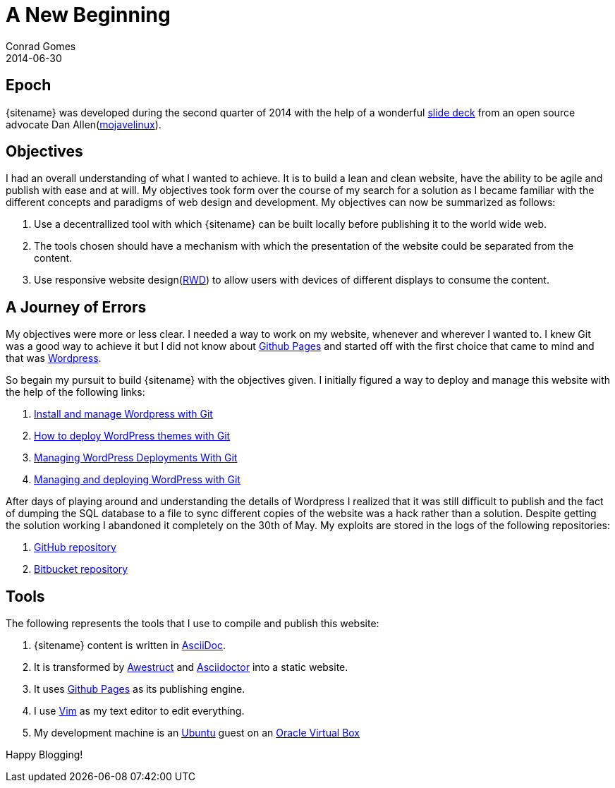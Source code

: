 = A New Beginning
Conrad Gomes
2014-06-30
:awestruct-tags: [github pages, asciidoctor, asciidoc, awestruct, blog, website, www]
:excerpt: A new website to document all that is technical. Thanks to Github Pages and Awestruct I now blog and publish like a hacker.
:awestruct-excerpt: {excerpt}
:github-pages-website: https://pages.github.com
:techeuphoria-blogspot: http://techeuphoria.blogspot.in
:asciidoc-website: http://asciidoc.org
:awestruct-website: http://awestruct.org
:wordpress: http://wordpress.com
:vim-website: http://www.vim.org
:virtualbox-website: https://www.virtualbox.org
:ubuntu-website: http://www.ubuntu.com
:asciidoctor-website: http://asciidoctor.org
:techeuphoria-wordpress-repos: https://github.com/zeuzoix/techeuphoria_wordpress
:techeuphoria-wordpress-bitbucket-repos: https://bitbucket.org/zeuzoix/techeuphoria_wordpress
:responsive-web-design-wiki: http://en.wikipedia.org/wiki/Responsive_web_design
:oscon2013-docworkshop: http://mojavelinux.github.io/decks/docs-workshop/oscon2013/index.html
:install-and-manage-wordpress-with-git: http://davidwinter.me/articles/2012/04/09/install-and-manage-wordpress-with-git/
:how-to-deploy-wordpress-themes-with-git: http://culttt.com/2013/04/08/how-to-deploy-wordpress-themes-with-git
:wordpress-deployments-with-git: http://mattbanks.me/wordpress-deployments-with-git
:managing-and-deploying-wordpress-with-git: http://blog.g-design.net/post/60019471157/managing-and-deploying-wordpress-with-git
:mojavelinux-website: http://www.mojavelinux.com

== Epoch
{sitename} was developed during the second quarter of 2014 with the
help of a wonderful {oscon2013-docworkshop}[slide deck] from an open source
advocate Dan Allen({mojavelinux-website}[mojavelinux]).

== Objectives
I had an overall understanding of what I wanted to achieve. It is to build a lean
and clean website, have the ability to be agile and publish with ease and at will.
My objectives took form over the course of my search for a solution as I
became familiar with the different concepts and paradigms of web design and
development. My objectives can now be summarized as follows:

. Use a decentrallized tool with which {sitename} can be built locally before
publishing it to the world wide web.

. The tools chosen should have a mechanism with which the presentation of the
website could be separated from the content.

. Use responsive website design({responsive-web-design-wiki}[RWD]) to
allow users with devices of different displays to consume the content.

== A Journey of Errors

My objectives were more or less clear. I needed a way to work on my website,
whenever and wherever I wanted to. I knew Git was a good way to achieve
it but I did not know about {github-pages-website}[Github Pages] and started
off with the first choice that came to mind and that was {wordpress}[Wordpress].

So begain my pursuit to build {sitename} with the objectives given. I initially
figured a way to deploy and manage this website with the help of the following
links:

. {install-and-manage-wordpress-with-git}[Install and manage Wordpress with Git]
. {how-to-deploy-wordpress-themes-with-git}[How to deploy WordPress themes with Git]
. {wordpress-deployments-with-git}[Managing WordPress Deployments With Git]
. {managing-and-deploying-wordpress-with-git}[Managing and deploying WordPress with Git]

After days of playing around and understanding the details of Wordpress I
realized that it was still difficult to publish and the fact of dumping the
SQL database to a file to sync different copies of the website was a hack
rather than a solution. Despite getting the solution working I abandoned
it completely on the 30th of May. My exploits are stored in the logs of
the following repositories:

. {techeuphoria-wordpress-repos}[GitHub repository]
. {techeuphoria-wordpress-bitbucket-repos}[Bitbucket repository]

== Tools
The following represents the tools that I use to compile and publish this website:

. {sitename} content is written in {asciidoc-website}[AsciiDoc].
. It is transformed by {awestruct-website}[Awestruct] and
{asciidoctor-website}[Asciidoctor] into a static website.
. It uses {github-pages-website}[Github Pages] as its publishing engine.
. I use {vim-website}[Vim] as my text editor to edit everything.
. My development machine is an {ubuntu-website}[Ubuntu] guest on an
{virtualbox-website}[Oracle Virtual Box]

Happy Blogging!

